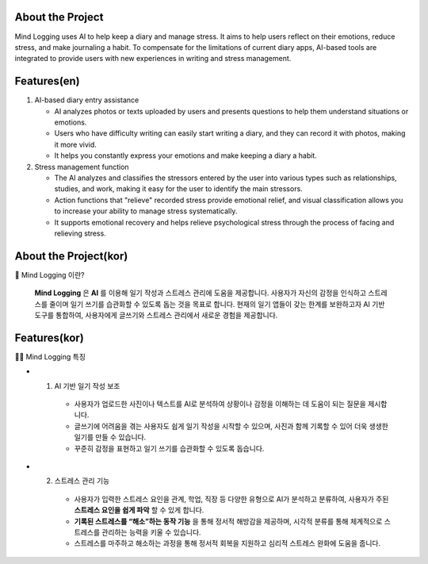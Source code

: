 .. _about_the_project:

About the Project
=================

Mind Logging uses AI to help keep a diary and manage stress. 
It aims to help users reflect on their emotions, reduce stress, and make journaling a habit. 
To compensate for the limitations of current diary apps, AI-based tools are integrated to provide users with new experiences in writing and stress management.

Features(en)
========

1. AI-based diary entry assistance

   - AI analyzes photos or texts uploaded by users and presents questions to help them understand situations or emotions.
   - Users who have difficulty writing can easily start writing a diary, and they can record it with photos, making it more vivid.
   - It helps you constantly express your emotions and make keeping a diary a habit.

2. Stress management function

   - The AI analyzes and classifies the stressors entered by the user into various types such as relationships, studies, and work, making it easy for the user to identify the main stressors.
   - Action functions that "relieve" recorded stress provide emotional relief, and visual classification allows you to increase your ability to manage stress systematically.
   - It supports emotional recovery and helps relieve psychological stress through the process of facing and relieving stress.



About the Project(kor)
========
🙌 Mind Logging 이란?

   **Mind Logging** 은 **AI** 를 이용해 일기 작성과 스트레스 관리에 도움을 제공합니다. 
   사용자가 자신의 감정을 인식하고 스트레스를 줄이며 일기 쓰기를 습관화할 수 있도록 돕는 것을 목표로 합니다. 
   현재의 일기 앱들이 갖는 한계를 보완하고자 AI 기반 도구를 통합하여, 사용자에게 글쓰기와 스트레스 관리에서 새로운 경험을 제공합니다.


Features(kor)
========

🙋‍♀️ Mind Logging 특징

- 1. AI 기반 일기 작성 보조

   - 사용자가 업로드한 사진이나 텍스트를 AI로 분석하여 상황이나 감정을 이해하는 데 도움이 되는 질문을 제시합니다.
   - 글쓰기에 어려움을 겪는 사용자도 쉽게 일기 작성을 시작할 수 있으며, 사진과 함께 기록할 수 있어 더욱 생생한 일기를 만들 수 있습니다.
   - 꾸준히 감정을 표현하고 일기 쓰기를 습관화할 수 있도록 돕습니다.

- 2. 스트레스 관리 기능

   - 사용자가 입력한 스트레스 요인을 관계, 학업, 직장 등 다양한 유형으로 AI가 분석하고 분류하여, 사용자가 주된 **스트레스 요인을 쉽게 파악** 할 수 있게 합니다.
   - **기록된 스트레스를 “해소”하는 동작 기능** 을 통해 정서적 해방감을 제공하며, 시각적 분류를 통해 체계적으로 스트레스를 관리하는 능력을 키울 수 있습니다.
   - 스트레스를 마주하고 해소하는 과정을 통해 정서적 회복을 지원하고 심리적 스트레스 완화에 도움을 줍니다.

